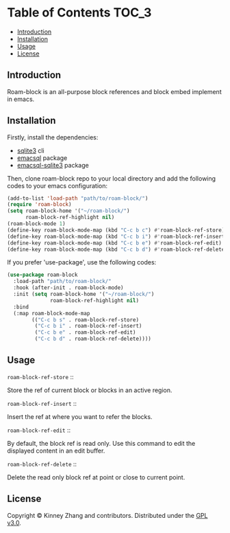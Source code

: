 * Table of Contents :TOC_3:
  - [[#introduction][Introduction]]
  - [[#installation][Installation]]
  - [[#usage][Usage]]
  - [[#license][License]]

** Introduction
 Roam-block is an all-purpose block references and block embed implement in emacs.

** Installation

 Firstly, install the dependencies:

 - [[https://www.sqlite.org/index.html][sqlite3]] cli
 - [[https://github.com/skeeto/emacsql][emacsql]] package
 - [[https://github.com/cireu/emacsql-sqlite3][emacsql-sqlite3]] package

 Then, clone roam-block repo to your local directory and add the following codes to your emacs configuration:

 #+BEGIN_SRC emacs-lisp
 (add-to-list 'load-path "path/to/roam-block/")
 (require 'roam-block)
 (setq roam-block-home '("~/roam-block/")
       roam-block-ref-highlight nil)
 (roam-block-mode 1)
 (define-key roam-block-mode-map (kbd "C-c b c") #'roam-block-ref-store)
 (define-key roam-block-mode-map (kbd "C-c b i") #'roam-block-ref-insert)
 (define-key roam-block-mode-map (kbd "C-c b e") #'roam-block-ref-edit)
 (define-key roam-block-mode-map (kbd "C-c b d") #'roam-block-ref-delete)
 #+END_SRC

 If you prefer 'use-package', use the following codes:

 #+BEGIN_SRC emacs-lisp
 (use-package roam-block
   :load-path "path/to/roam-block/"
   :hook (after-init . roam-block-mode)
   :init (setq roam-block-home '("~/roam-block/")
               roam-block-ref-highlight nil)
   :bind
   (:map roam-block-mode-map
         (("C-c b s" . roam-block-ref-store)
          ("C-c b i" . roam-block-ref-insert)
          ("C-c b e" . roam-block-ref-edit)
          ("C-c b d" . roam-block-ref-delete))))
 #+END_SRC

** Usage
 
   =roam-block-ref-store= ::

   Store the ref of current block or blocks in an active region.

   =roam-block-ref-insert= ::

   Insert the ref at where you want to refer the blocks.
   
   =roam-block-ref-edit= ::
   
   By default, the block ref is read only. Use this command to edit the displayed content in an edit buffer.

   =roam-block-ref-delete= ::

   Delete the read only block ref at point or close to current point.

** License
   Copyright © Kinney Zhang and contributors. Distributed under the [[./LICENSE][GPL v3.0]].

